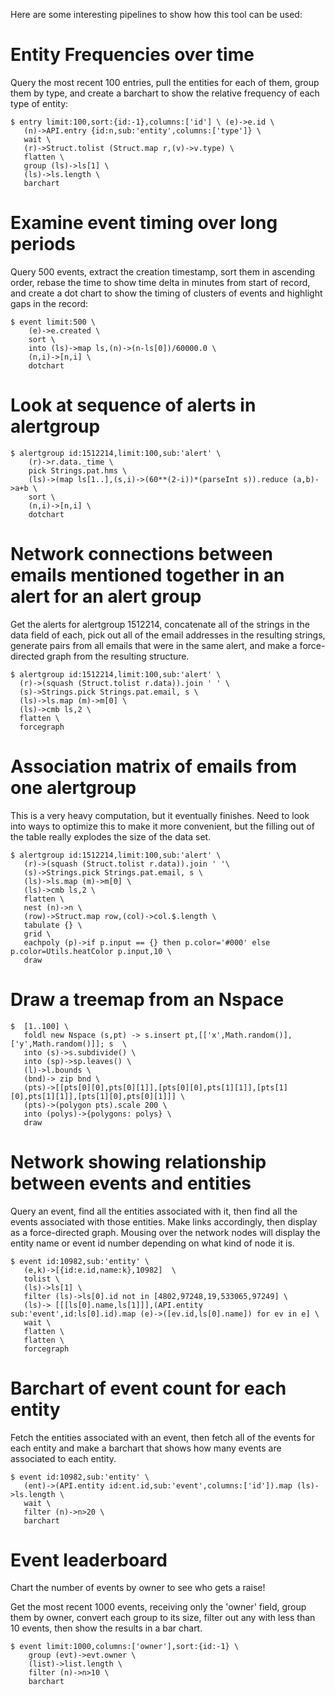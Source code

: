 Here are some interesting pipelines to show how this tool can be used:

* Entity Frequencies over time
  Query the most recent 100 entries, pull the entities for each of
  them, group them by type, and create a barchart to show the relative
  frequency of each type of entity:
#+BEGIN_SRC
  $ entry limit:100,sort:{id:-1},columns:['id'] \ (e)->e.id \
     (n)->API.entry {id:n,sub:'entity',columns:['type']} \
     wait \
     (r)->Struct.tolist (Struct.map r,(v)->v.type) \
     flatten \
     group (ls)->ls[1] \
     (ls)->ls.length \
     barchart
#+END_SRC

* Examine event timing over long periods
  Query 500 events, extract the creation timestamp, sort them in
  ascending order, rebase the time to show time delta in minutes from
  start of record, and create a dot chart to show the timing of
  clusters of events and highlight gaps in the record:

#+BEGIN_SRC
  $ event limit:500 \
      (e)->e.created \
      sort \
      into (ls)->map ls,(n)->(n-ls[0])/60000.0 \
      (n,i)->[n,i] \
      dotchart
#+END_SRC

* Look at sequence of alerts in alertgroup

#+BEGIN_SRC
$ alertgroup id:1512214,limit:100,sub:'alert' \
    (r)->r.data._time \
    pick Strings.pat.hms \
    (ls)->(map ls[1..],(s,i)->(60**(2-i))*(parseInt s)).reduce (a,b)->a+b \
    sort \
    (n,i)->[n,i] \
    dotchart
#+END_SRC

* Network connections between emails mentioned together in an alert for an alert group
  Get the alerts for alertgroup 1512214, concatenate all of the
  strings in the data field of each, pick out all of the email
  addresses in the resulting strings, generate pairs from all emails
  that were in the same alert, and make a force-directed graph from
  the resulting structure.

#+BEGIN_SRC
  $ alertgroup id:1512214,limit:100,sub:'alert' \
    (r)->(squash (Struct.tolist r.data)).join ' ' \
    (s)->Strings.pick Strings.pat.email, s \
    (ls)->ls.map (m)->m[0] \
    (ls)->cmb ls,2 \
    flatten \
    forcegraph
#+END_SRC

* Association matrix of emails from one alertgroup
  This is a very heavy computation, but it eventually finishes. Need
  to look into ways to optimize this to make it more convenient, but
  the filling out of the table really explodes the size of the data
  set.

#+BEGIN_SRC
  $ alertgroup id:1512214,limit:100,sub:'alert' \
     (r)->(squash (Struct.tolist r.data)).join ' '\
     (s)->Strings.pick Strings.pat.email, s \
     (ls)->ls.map (m)->m[0] \
     (ls)->cmb ls,2 \
     flatten \
     nest (n)->n \
     (row)->Struct.map row,(col)->col.$.length \
     tabulate {} \
     grid \
     eachpoly (p)->if p.input == {} then p.color='#000' else p.color=Utils.heatColor p.input,10 \
     draw
#+END_SRC
 
* Draw a treemap from an Nspace
#+BEGIN_SRC
 $  [1..100] \
    foldl new Nspace (s,pt) -> s.insert pt,[['x',Math.random()],['y',Math.random()]]; s  \
    into (s)->s.subdivide() \
    into (sp)->sp.leaves() \
    (l)->l.bounds \
    (bnd)-> zip bnd \
    (pts)->[[pts[0][0],pts[0][1]],[pts[0][0],pts[1][1]],[pts[1][0],pts[1][1]],[pts[1][0],pts[0][1]]] \
    (pts)->(polygon pts).scale 200 \
    into (polys)->{polygons: polys} \
    draw
#+END_SRC

* Network showing relationship between events and entities
  Query an event, find all the entities associated with it, then find
  all the events associated with those entities. Make links
  accordingly, then display as a force-directed graph. Mousing over
  the network nodes will display the entity name or event id number
  depending on what kind of node it is.

#+BEGIN_SRC
  $ event id:10982,sub:'entity' \
     (e,k)->[{id:e.id,name:k},10982]  \
     tolist \
     (ls)->ls[1] \
     filter (ls)->ls[0].id not in [4802,97248,19,533065,97249] \
     (ls)-> [[[ls[0].name,ls[1]]],(API.entity sub:'event',id:ls[0].id).map (e)->([ev.id,ls[0].name]) for ev in e] \
     wait \
     flatten \
     flatten \
     forcegraph
#+END_SRC

* Barchart of event count for each entity
  Fetch the entities associated with an event, then fetch all of the
  events for each entity and make a barchart that shows how many
  events are associated to each entity.

#+BEGIN_SRC
  $ event id:10982,sub:'entity' \
     (ent)->(API.entity id:ent.id,sub:'event',columns:['id']).map (ls)->ls.length \
     wait \
     filter (n)->n>20 \
     barchart
#+END_SRC
* Event leaderboard
  Chart the number of events by owner to see who gets a raise!

  Get the most recent 1000 events, receiving only the 'owner' field,
  group them by owner, convert each group to its size, filter out any
  with less than 10 events, then show the results in a bar chart.

#+BEGIN_SRC
  $ event limit:1000,columns:['owner'],sort:{id:-1} \ 
      group (evt)->evt.owner \ 
      (list)->list.length \ 
      filter (n)->n>10 \
      barchart
#+END_SRC

